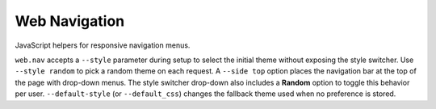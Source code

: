 Web Navigation
--------------

JavaScript helpers for responsive navigation menus.

``web.nav`` accepts a ``--style`` parameter during setup to select the
initial theme without exposing the style switcher. Use ``--style random``
to pick a random theme on each request. A ``--side top`` option places the
navigation bar at the top of the page with drop-down menus.
The style switcher drop-down also includes a **Random** option to toggle
this behavior per user. ``--default-style`` (or ``--default_css``) changes
the fallback theme used when no preference is stored.
